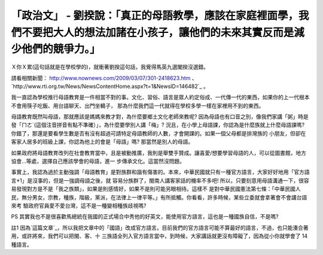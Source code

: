 「政治文」 - 劉揆說：「真正的母語教學，應該在家庭裡面學，我們不要把大人的想法加諸在小孩子，讓他們的未來其實反而是減少他們的競爭力。」
================================================================================

Ｘ你Ｘ累(這句話就是在學校學的)，就衝著劉揆這句話，我覺得馬英九選閣揆沒選錯。

請看相關新聞： `http://www.nownews.com/2009/03/07/301-2418623.htm`_ 、
`http://www.rti.org.tw/News/NewsContentHome.aspx?t=1&NewsID=146482`_ 。

我一直認為學校推行母語教育是一件相當不對的事。文化、習俗、語言是眾人約定俗成、一代傳一代的東西，如果你的上一代根本不會用筷子吃飯、用台語聊天、出門坐轎子，
那為什麼我們這一代就得在學校多學一樣在家裡用不到的東西。

母語教育既然叫母語，那就應該是媽媽來教才對，為什麼要鄉土文化老師來教呢?
因為母語也有口音之別，像我們家講「粥」時是發「ㄇㄜˊ(這個注音拼音有點不準確）」，為什麼要學別人講「梅」?
況且，在小學上母語課，你認為是什麼族就上什麼母語課嗎? 你錯了，那還是要看學生數是否有沒有超過可請特定母語教師的人數，才會開課的。如果一個父母都是排灣族的
小朋友，但卻在客家人居多的班級上課，你認為他上的會是「母語」嗎? 那當然是別人的母語。

如果政府將母語教育改列在社會教育當中，且是被動推廣，我則是舉雙手贊成。讓喜愛/想要學習母語的人，可以從圖書館，地方協會…等處，選擇自己應該學會的母語，進一
步傳承文化。這當然沒問題。

事實上，我認為過於主動強調「母語教育」是對族群和諧有傷害的。本來，中華民國就只有一種官方語言，大家好好地用「官方語言*1」是沒事的，但是一強調母語之後，就
容易分族群了，閩南人講客家話的機率不多吧! 所以，只要刻意用母語溝通一下，很容易發現對方是不是「我之族類」，如果是則感情好，如果不是則可能另眼相待。這樣不
是對中華民國憲法第七條：「中華民國人民，無分男女，宗教，種族，階級，黨派，在法律上一律平等。」有所抵觸。你看看，許多時候，某些立委就會拿著會不會講台語來考
驗政府官員愛不愛台灣，這不是一種變相種族歧視嗎?

PS 其實我也不是很喜歡馬總統在我國的正式場合中秀他的好英文，能使用官方語言，這也是一種國族自信，不是嗎?

註1 因為`這篇文章`_，所以我把文章中的「國語」改成官方語言。目前我們的官方語言可能不算最好的語言，不過，也只能湊合著用，或許將來，我們可以把閩、客、十
三族語全列入官方語言當中，到時候，大家講話就更沒有障礙了，因為從小你就學會了 14 種語言。

.. _http://www.nownews.com/2009/03/07/301-2418623.htm:
    http://www.nownews.com/2009/03/07/301-2418623.htm
.. _NewsID=146482:
    http://www.rti.org.tw/News/NewsContentHome.aspx?t=1&NewsID=146482
.. _這篇文章: http://blog.bs2.to/post/EdwardLee/16987


.. author:: default
.. categories:: chinese
.. tags:: politic
.. comments::